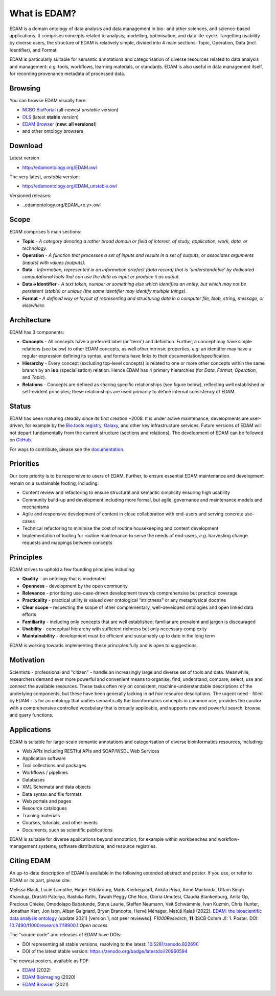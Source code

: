 What is EDAM?
=============

EDAM is a domain ontology of data analysis and data management in bio- and other sciences, and science-based applications. It comprises concepts related to analysis, modelling, optimisation, and data life-cycle. Targetting usability by diverse users, the structure of EDAM is relatively simple, divided into 4 main sections: Topic, Operation, Data (incl. Identifier), and Format.

EDAM is particularly suitable for semantic annotations and categorisation of diverse resources related to data analysis and management: *e.g.* tools, workflows, learning materials, or standards. EDAM is also useful in data management itself, for recording provenance metadata of processed data.


Browsing
--------
You can browse EDAM visually here: 

- `NCBO BioPortal <http://bioportal.bioontology.org/ontologies/EDAM/>`_  (all-newest *unstable* version)
- `OLS <http://www.ebi.ac.uk/ols/ontologies/edam>`_  (latest **stable** version)
- `EDAM Browser <https://edamontology.github.io/edam-browser/>`_ (**new: all versions!**)
- and other ontology browsers
  


Download
--------
Latest version

- http://edamontology.org/EDAM.owl

The very latest, *unstable* version:

- http://edamontology.org/EDAM_unstable.owl

Versioned releases:

- ..edamontology.org/EDAM_<x.y>.owl

Scope
-----
EDAM comprises 5 main sections:

- **Topic** - *A category denoting a rather broad domain or field of interest, of study, application, work, data, or technology.*
- **Operation** - *A function that processes a set of inputs and results in a set of outputs, or associates arguments (inputs) with values (outputs).*
- **Data** - *Information, represented in an information artefact (data record) that is 'understandable' by dedicated computational tools that can use the data as input or produce it as output.*
- **Data->Identifier** - *A text token, number or something else which identifies an entity, but which may not be persistent (stable) or unique (the same identifier may identify multiple things).*
- **Format** - *A defined way or layout of representing and structuring data in a computer file, blob, string, message, or elsewhere.*

.. image:: http://edamontology.org/EDAMconcepts.png 


Architecture
------------
EDAM has 3 components:

- **Concepts** - All concepts have a preferred label (or 'term') and definition. Further, a concept may have simple relations (see below) to other EDAM concepts, as well other intrinsic properties, *e.g.* an identifier may have a regular expression defining its syntax, and formats have links to their documentation/specification.
- **Hierarchy** - Every concept (excluding top-level concepts) is related to one or more other concepts within the same branch by an **is a** (specialisation) relation. Hence EDAM has 4 primary hierarchies (for *Data*, *Format*, *Operation*, and *Topic*).
- **Relations** - Concepts are defined as sharing specific relationships (see figure below), reflecting well established or self-evident principles; these relationships are used primarily to define internal consistency of EDAM.

.. image:: http://edamontology.org/EDAMrelations.png


Status
------
EDAM has been maturing steadily since its first creation ~2008.  It is under active maintenance, developments are user-driven, for example by the `Bio.tools registry <https://bio.tools>`_, `Galaxy <https://www.galaxyproject.org>`_, and other key infrastructure services.  Future versions of EDAM will not depart fundamentally from the current structure (sections and relations).  The development of EDAM can be followed on `GitHub <https://github.com/edamontology/edamontology>`_.

For ways to contribute, please see the `documentation <http://edamontology.readthedocs.org/en/latest/getting_involved.html>`_. 

Priorities
----------

Our core priority is to be responsive to users of EDAM. Further, to ensure essential EDAM maintenance and development remain on a sustainable footing, including:

- Content review and refactoring to ensure structural and semantic simplicity ensuring high usability
- Community build-up and development including more formal, but agile, governance and maintenance models and mechanisms
- Agile and responsive development of content in close collaboration with end-users and serving concrete use-cases
- Technical refactoring to minimise the cost of routine housekeeping and content development 
- Implementation of tooling for routine maintenance to serve the needs of end-users, *e.g.* harvesting change requests and mappings between concepts


Principles
----------

EDAM strives to uphold a few founding principles including:

- **Quality** - an ontology that is moderated
- **Openness** - development by the open community
- **Relevance** - prioritising use-case-driven development towards comprehensive but practical coverage
- **Practicality** - practical utility is valued over ontological “strictness” or any metaphysical doctrine
- **Clear scope** - respecting the scope of other complementary, well-developed ontologies and open linked data efforts
- **Familiarity** - including only concepts that are well established; familiar are prevalent and jargon is discouraged
- **Usability** - conceptual hierarchy with sufficient richness but only necessary complexity
- **Maintainability** - development must be efficient and sustainably up to date in the long term

EDAM is working towards implementing these principles fully and is open to suggestions.


Motivation
----------
Scientists - professional and "citizen" - handle an increasingly large and diverse set of tools and data. Meanwhile, researchers demand ever more powerful and convenient means to organise, find, understand, compare, select, use and connect the available resources. These tasks often rely on consistent, machine-understandable descriptions of the underlying components, but these have been generally lacking in *ad hoc* resource descriptions. The urgent need - filled by EDAM - is for an ontology that unifies semantically the bioinformatics concepts in common use, provides the curator with a comprehensive controlled vocabulary that is broadly applicable, and supports new and powerful search, browse and query functions.

Applications 
------------
EDAM is suitable for large-scale semantic annotations and categorisation of diverse bioinformatics resources, including:

- Web APIs including RESTful APIs and SOAP/WSDL Web Services
- Application software
- Tool collections and packages
- Workflows / pipelines
- Databases
- XML Schemata and data objects
- Data syntax and file formats
- Web portals and pages
- Resource catalogues
- Training materials 
- Courses, tutorials, and other events
- Documents, such as scientific publications

EDAM is suitable for diverse applications beyond annotation, for example within workbenches and workflow-management systems, software distributions, and resource registries.

Citing EDAM
-----------
An up-to-date description of EDAM is available in the following extended abstract and poster.
If you use, or refer to EDAM or its part, please cite:

Melissa Black, Lucie Lamothe, Hager Eldakroury, Mads Kierkegaard, Ankita Priya, Anne Machinda, Uttam Singh Khanduja, Drashti Patoliya, Rashika Rathi, Tawah Peggy Che Nico, Gloria Umutesi, Claudia Blankenburg, Anita Op, Precious Chieke, Omodolapo Babatunde, Steve Laurie, Steffen Neumann, Veit Schwämmle, Ivan Kuzmin, Chris Hunter, Jonathan Karr, Jon Ison, Alban Gaignard, Bryan Brancotte, Hervé Ménager, Matúš Kalaš (2022). `EDAM: the bioscientific data analysis ontology <https://doi.org/10.7490/f1000research.1118900.1>`_ (update 2021) [version 1; not peer reviewed]. *F1000Research*, **11** (ISCB Comm J): 1. Poster. DOI: `10.7490/f1000research.1118900.1 <https://doi.org/10.7490/f1000research.1118900.1>`_ *Open access*

The "source code" and releases of EDAM have DOIs:

-   DOI representing all stable versions, resolving to the latest: `10.5281/zenodo.822690 <https://doi.org/10.5281/zenodo.822690>`_
-   DOI of the latest stable version: https://zenodo.org/badge/latestdoi/20960594

The newest posters, available as PDF:

- `EDAM <http://edamontology.org/poster.pdf>`_ (2022)
- `EDAM Bioimaging <http://edamontology.org/poster-bioimaging.pdf>`_ (2020)
- `EDAM Browser <http://edamontology.org/poster-browser.pdf>`_ (2021)
